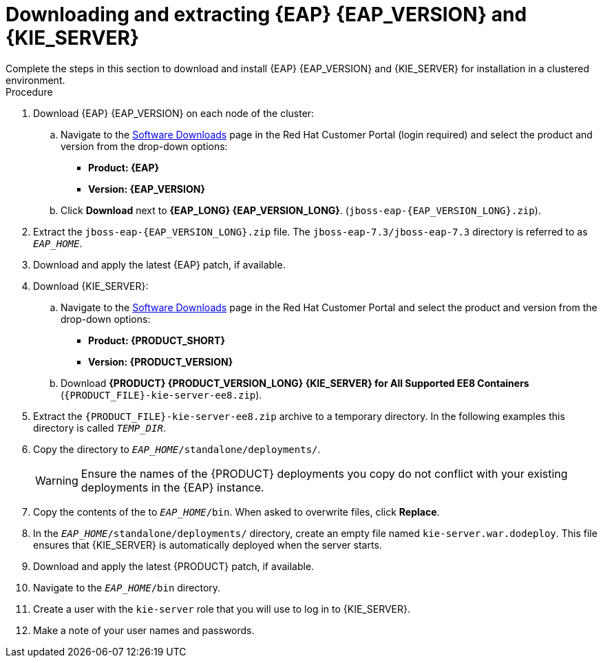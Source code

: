 [id='clustering-download-eap-ps-proc_{context}']
= Downloading and extracting {EAP} {EAP_VERSION} and {KIE_SERVER}
Complete the steps in this section to download and install {EAP} {EAP_VERSION} and {KIE_SERVER} for installation in a clustered environment.

.Procedure
. Download {EAP} {EAP_VERSION} on each node of the cluster:
.. Navigate to the https://access.redhat.com/jbossnetwork/restricted/listSoftware.html[Software Downloads] page in the Red Hat Customer Portal (login required) and select the product and version from the drop-down options:
* *Product: {EAP}*
* *Version: {EAP_VERSION}*
.. Click *Download* next to *{EAP_LONG} {EAP_VERSION_LONG}*. (`jboss-eap-{EAP_VERSION_LONG}.zip`).
. Extract the `jboss-eap-{EAP_VERSION_LONG}.zip` file. The `jboss-eap-7.3/jboss-eap-7.3` directory is referred to as `_EAP_HOME_`.
. Download and apply the latest {EAP} patch, if available.
. Download {KIE_SERVER}:
.. Navigate to the https://access.redhat.com/jbossnetwork/restricted/listSoftware.html[Software Downloads] page in the Red Hat Customer Portal and select the product and version from the drop-down options:
* *Product: {PRODUCT_SHORT}*
* *Version: {PRODUCT_VERSION}*
.. Download  *{PRODUCT} {PRODUCT_VERSION_LONG} {KIE_SERVER} for All Supported EE8 Containers* (`{PRODUCT_FILE}-kie-server-ee8.zip`).
. Extract the `{PRODUCT_FILE}-kie-server-ee8.zip` archive to a temporary directory. In the following examples this directory is called `__TEMP_DIR__`.
. Copy the
ifdef::PAM[]
`__TEMP_DIR__/{PRODUCT_FILE}-kie-server-ee8/{PRODUCT_FILE}-kie-server-ee8/kie-server.war`
endif::PAM[]
ifdef::DM[]
`__TEMP_DIR__/{PRODUCT_FILE}-kie-server-ee8/{PRODUCT_FILE}-kie-server-ee8/kie-server.war`
endif::DM[]
 directory to `__EAP_HOME__/standalone/deployments/`.
+
WARNING: Ensure the names of the {PRODUCT} deployments you copy do not conflict with your existing deployments in the {EAP} instance.
. Copy the contents of the
ifdef::PAM[]
`__TEMP_DIR__/{PRODUCT_FILE}-kie-server-ee8/{PRODUCT_FILE}-kie-server-ee8/SecurityPolicy/`
endif::PAM[]
ifdef::DM[]
`__TEMP_DIR__/{PRODUCT_FILE}-kie-server-ee8/{PRODUCT_FILE}-kie-server-ee8/SecurityPolicy/`
endif::DM[]
 to `__EAP_HOME__/bin`. When asked to overwrite files, click *Replace*.
. In the `__EAP_HOME__/standalone/deployments/` directory, create an empty file named `kie-server.war.dodeploy`. This file ensures that {KIE_SERVER} is automatically deployed when the server starts.
. Download and apply the latest {PRODUCT} patch, if available.

. Navigate to the `__EAP_HOME__/bin` directory.
. Create a user with the `kie-server` role that you will use to log in to {KIE_SERVER}.
+
ifdef::PAM[]
[source,bash]
----
$ ./add-user.sh -a --user <USERNAME> --password <PASSWORD> --role kie-server
----
endif::[]
ifdef::DM[]
[source,bash]
----
$ ./add-user.sh -a --user <USERNAME>  --password <PASSWORD> --role kie-server
----
endif::[]
. Make a note of your user names and passwords.

ifdef::DM[]
. To start the cluster, navigate to `__EAP_HOME__/bin` and enter one of the following commands:
** On Linux or UNIX-based systems:
+
[source,bash]
----
$ ./standalone.sh -c standalone-full.xml
----
** On Windows:
+
[source,bash]
----
standalone.bat -c standalone-full.xml
----
endif::[]
